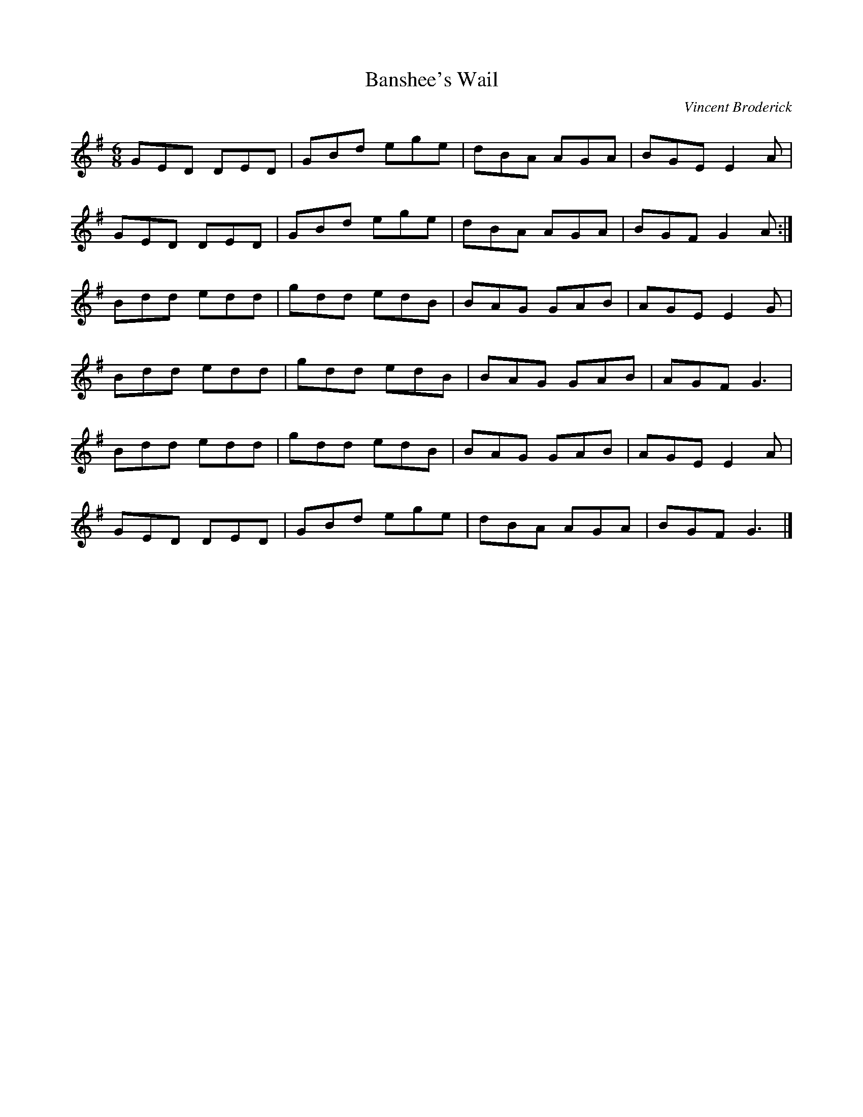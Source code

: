 X:2
T:Banshee's Wail
C:Vincent Broderick
R:jig
M:6/8
L:1/8
K:G
GED DED | GBd ege | dBA AGA | BGE E2A |
GED DED | GBd ege | dBA AGA | BGF G2A :|
Bdd edd | gdd edB | BAG GAB | AGE E2G |
Bdd edd | gdd edB | BAG GAB | AGF G3 |
Bdd edd | gdd edB | BAG GAB | AGE E2A |
GED DED | GBd ege | dBA AGA | BGF G3 |]
